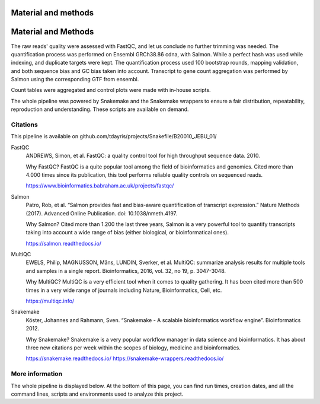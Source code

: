 Material and methods
====================

Material and Methods
====================

The raw reads' quality were assessed with FastQC, and let us conclude no further trimming was needed. The quantification process was performed on Ensembl GRCh38.86 cdna, with Salmon. While a perfect hash was used while indexing, and duplicate targets were kept. The quantification process used 100 bootstrap rounds, mapping validation, and both sequence bias and GC bias taken into account. Transcript to gene count aggregation was performed by Salmon using the corresponding GTF from ensembl.

Count tables were aggregated and control plots were made with in-house scripts.

The whole pipeline was powered by Snakemake and the Snakemake wrappers to ensure a fair distribution, repeatability, reproduction and understanding. These scripts are available on demand.


Citations
---------

This pipeline is available on github.com/tdayris/projects/Snakefile/B20010_JEBU_01/

FastQC
  ANDREWS, Simon, et al. FastQC: a quality control tool for high throughput sequence data. 2010.

  Why FastQC? FastQC is a quite popular tool among the field of bioinformatics and genomics. Cited more than 4.000 times since its publication, this tool performs reliable quality controls on sequenced reads.

  https://www.bioinformatics.babraham.ac.uk/projects/fastqc/

Salmon
  Patro, Rob, et al. “Salmon provides fast and bias-aware quantification of transcript expression.” Nature Methods (2017). Advanced Online Publication. doi: 10.1038/nmeth.4197.

  Why Salmon? Cited more than 1.200 the last three years, Salmon is a very powerful tool to quantify transcripts taking into account a wide range of bias (either biological, or bioinformatical ones).

  https://salmon.readthedocs.io/

MultiQC
  EWELS, Philip, MAGNUSSON, Måns, LUNDIN, Sverker, et al. MultiQC: summarize analysis results for multiple tools and samples in a single report. Bioinformatics, 2016, vol. 32, no 19, p. 3047-3048.

  Why MultiQC? MultiQC is a very efficient tool when it comes to quality gathering. It has been cited more than 500 times in a very wide range of journals including Nature, Bioinformatics, Cell, etc.

  https://multiqc.info/

Snakemake
  Köster, Johannes and Rahmann, Sven. “Snakemake - A scalable bioinformatics workflow engine”. Bioinformatics 2012.

  Why Snakemake? Snakemake is a very popular workflow manager in data science and bioinformatics. It has about three new citations per week within the scopes of biology, medicine and bioinformatics.

  https://snakemake.readthedocs.io/
  https://snakemake-wrappers.readthedocs.io/

More information
----------------

The whole pipeline is displayed below. At the bottom of this page, you can find run times, creation dates, and all the command lines, scripts and environments used to analyze this project.
